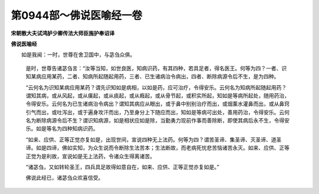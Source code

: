 第0944部～佛说医喻经一卷
============================

**宋朝散大夫试鸿胪少卿传法大师臣施护奉诏译**

**佛说医喻经**


　　如是我闻：一时，世尊在舍卫国中，与苾刍众俱。

            　　是时，世尊告诸苾刍言：“汝等当知，如世良医，知病识药，有其四种，若具足者，得名医王。何等为四？一者、识知某病应用某药，二者、知病所起随起用药，三者、已生诸病治令病出，四者、断除病源令后不生，是为四种。

            　　“云何名为识知某病应用某药？谓先识知如是病相，以如是药，应可治疗，令得安乐。云何名为知病所起随起用药？谓知其病，或从风起，或从癀起，或从痰起，或从癊起，或从骨节起，或积实所起，知如是等病所起处，随用药治，令得安乐。云何名为已生诸病治令病出？谓知其病应从眼出，或于鼻中别别治疗而出，或烟薰水灌鼻而出，或从鼻窍引气而出，或吐泻出，或于遍身攻汗而出，乃至身分上下随应而出，知如是等病可出处，善用药治，令得安乐。云何名为断除病源令后不生？谓识知病源，如是相状应如是除，当勤勇力现前作事而善除断，即使其病后永不生，令得安乐。如是等名为四种知病识药。

            　　“如来、应供、正等正觉亦复如是，出现世间，宣说四种无上法药。何等为四？谓苦圣谛、集圣谛、灭圣谛、道圣谛。如是四谛，佛如实知，为众生说而令断除生法苦本；生法断故，而老病死忧悲苦恼诸苦永灭。如来、应供、正等正觉为是利故，宣说如是无上法药，令诸众生得离诸苦。

            　　“诸苾刍，又如转轮圣王，四兵具足故得如意自在，如来、应供、正等正觉亦复如是。”

            　　佛说此经已，诸苾刍众欢喜信受。
